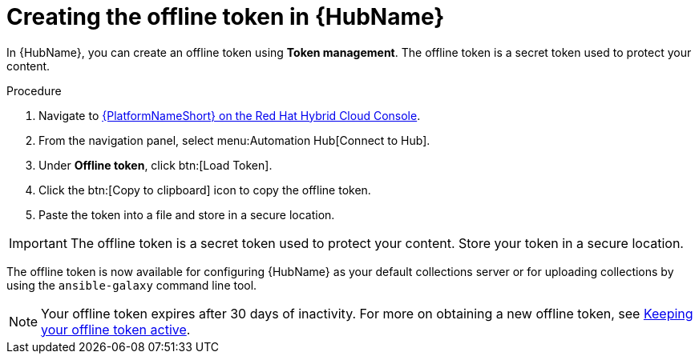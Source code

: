 // Module included in the following assemblies:
// obtaining-token/master.adoc
[id="proc-create-api-token"]
= Creating the offline token in {HubName}

In {HubName}, you can create an offline token using *Token management*. The offline token is a secret token used to protect your content.

.Procedure

. Navigate to link:https://console.redhat.com/ansible/automation-hub/token/[{PlatformNameShort} on the Red Hat Hybrid Cloud Console].
. From the navigation panel, select menu:Automation Hub[Connect to Hub].
. Under *Offline token*, click btn:[Load Token].
. Click the btn:[Copy to clipboard] icon to copy the offline token.
. Paste the token into a file and store in a secure location.

[IMPORTANT]
====
The offline token is a secret token used to protect your content. Store your token in a secure location.
====

The offline token is now available for configuring {HubName} as your default collections server or for uploading collections by using the `ansible-galaxy` command line tool.

[NOTE]
====
Your offline token expires after 30 days of inactivity. For more on obtaining a new offline token, see xref:con-offline-token-active[Keeping your offline token active].
====